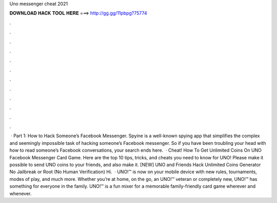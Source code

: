Uno messenger cheat 2021

𝐃𝐎𝐖𝐍𝐋𝐎𝐀𝐃 𝐇𝐀𝐂𝐊 𝐓𝐎𝐎𝐋 𝐇𝐄𝐑𝐄 ===> http://gg.gg/11pbpg?75774

.

.

.

.

.

.

.

.

.

.

.

.

 · Part 1: How to Hack Someone’s Facebook Messenger. Spyine is a well-known spying app that simplifies the complex and seemingly impossible task of hacking someone’s Facebook messenger. So if you have been troubling your head with how to read someone’s Facebook conversations, your search ends here.  · Cheat! How To Get Unlimited Coins On UNO Facebook Messenger Card Game. Here are the top 10 tips, tricks, and cheats you need to know for UNO! Please make it possible to send UNO coins to your friends, and also make it. [NEW] UNO and Friends Hack Unlimited Coins Generator No Jailbreak or Root (No Human Verification) Hi.  · UNO!™ is now on your mobile device with new rules, tournaments, modes of play, and much more. Whether you’re at home, on the go, an UNO!™ veteran or completely new, UNO!™ has something for everyone in the family. UNO!™ is a fun mixer for a memorable family-friendly card game wherever and whenever.